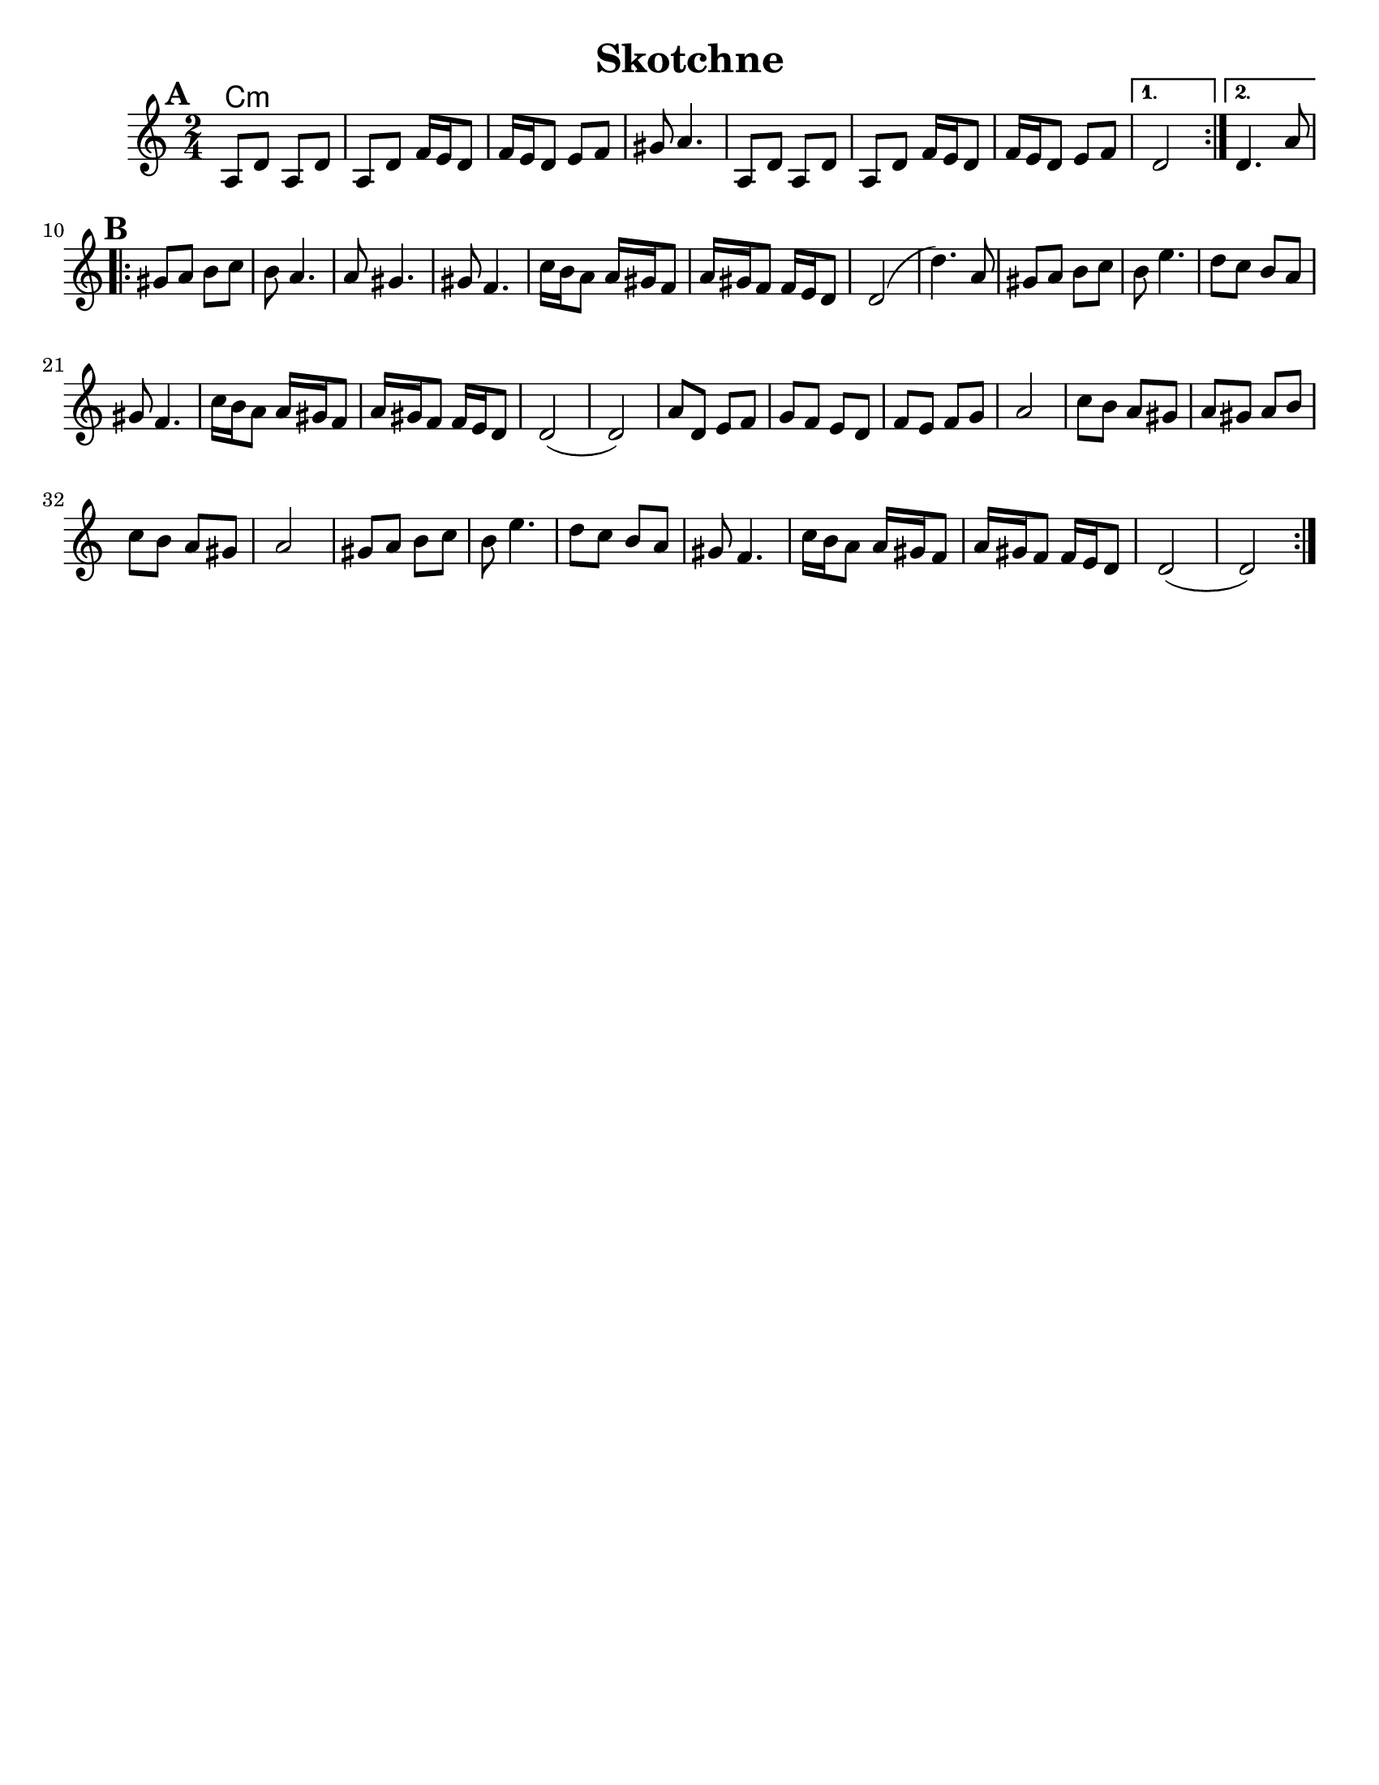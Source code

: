 \version "2.18.0"
\language "english"
%\pointAndClickOff


\header{
  title= "Skotchne"
  subtitle=""
  composer= ""
  %instrument ="violin"
  arranger= ""
}

\paper{
  tagline = ##f
  %print-all-headers = ##t
  #(set-paper-size "letter")
}

melody = \relative c {
  \clef treble
  \key c \major
  \time 2/4
  \set Score.markFormatter = #format-mark-box-alphabet
  %\partial 16*3 a16 d f   %lead in notes

  \repeat volta 2{
  \mark \default
    a'8  d a d
    a d f16 e d8
    f16 e d8 e f
    gs8 a4.

    a,8 d a d
    a d f16 e d8
    f16 e d8 e f
  }

  \alternative { { d2 }{d4. a'8 } }

  \repeat volta 2{
  \mark \default
    gs8  a b c
    b a4.
    a8 gs4.
    gs8 f4.
    c'16 b a8 a16 gs f8
    a16 gs f8
    f16 e d8
    d2 (d'4.)a8

    gs8  a b c
    b e4.
    d8 c b a
    gs f4.

    c'16 b a8 a16 gs f8
    a16 gs f8
    f16 e d8
    d2 (d2)
    %sheet has a low 1/4 note d. mistake?
    a'8  d, e f
    g f e d
    f e f g
    a2

    c8 b a gs
    a gs a b
    c b a gs a2
    gs8  a b c
    b e4.
    d8 c b a
    gs f4.
    c'16 b a8 a16 gs f8
    a16 gs f8
    f16 e d8
    d2 (d2)




  }

  \alternative { { }{ } }

}

harmonies = \chordmode {
  c4:m
}

\score {
  <<
    \new ChordNames {
      \set chordChanges = ##f
      \harmonies
    }
    \new Staff \melody
  >>

  \midi{\tempo 4 = 120}
  \layout{indent = 1.0\cm}
}
